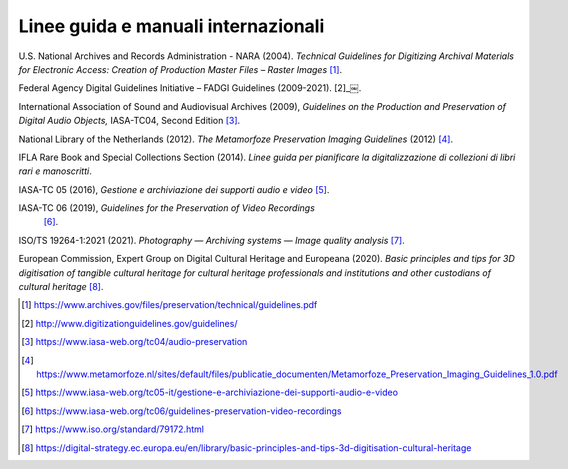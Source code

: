 Linee guida e manuali internazionali
====================================

U.S. National Archives and Records Administration - NARA (2004).
*Technical Guidelines for Digitizing Archival Materials for Electronic
Access: Creation of Production Master Files – Raster Images*  [1]_.

Federal Agency Digital Guidelines Initiative – FADGI Guidelines
(2009-2021).  [2]_￼.

International Association of Sound and Audiovisual Archives (2009),
*Guidelines on the Production and Preservation of Digital Audio
Objects,* IASA-TC04, Second Edition [3]_.

National Library of the Netherlands (2012). *The Metamorfoze
Preservation Imaging Guidelines* (2012)  [4]_.

IFLA Rare Book and Special Collections Section (2014). *Linee guida per
pianificare la digitalizzazione di collezioni di libri rari e
manoscritti*.

IASA-TC 05 (2016), *Gestione e archiviazione dei supporti audio e
video*  [5]_.

IASA-TC 06 (2019), *Guidelines for the Preservation of Video Recordings*
 [6]_.

ISO/TS 19264-1:2021 (2021). *Photography — Archiving systems — Image
quality analysis*  [7]_.

European Commission, Expert Group on Digital Cultural Heritage and
Europeana (2020). *Basic principles and tips for 3D digitisation of
tangible cultural heritage for cultural heritage professionals and
institutions and other custodians of cultural heritage*  [8]_.

.. [1] https://www.archives.gov/files/preservation/technical/guidelines.pdf

.. [2] http://www.digitizationguidelines.gov/guidelines/

.. [3] https://www.iasa-web.org/tc04/audio-preservation

.. [4] https://www.metamorfoze.nl/sites/default/files/publicatie_documenten/Metamorfoze_Preservation_Imaging_Guidelines_1.0.pdf

.. [5] https://www.iasa-web.org/tc05-it/gestione-e-archiviazione-dei-supporti-audio-e-video

.. [6] https://www.iasa-web.org/tc06/guidelines-preservation-video-recordings

.. [7] https://www.iso.org/standard/79172.html

.. [8] https://digital-strategy.ec.europa.eu/en/library/basic-principles-and-tips-3d-digitisation-cultural-heritage
